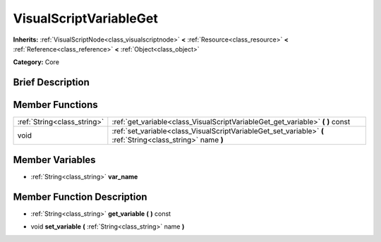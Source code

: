 .. Generated automatically by doc/tools/makerst.py in Godot's source tree.
.. DO NOT EDIT THIS FILE, but the VisualScriptVariableGet.xml source instead.
.. The source is found in doc/classes or modules/<name>/doc_classes.

.. _class_VisualScriptVariableGet:

VisualScriptVariableGet
=======================

**Inherits:** :ref:`VisualScriptNode<class_visualscriptnode>` **<** :ref:`Resource<class_resource>` **<** :ref:`Reference<class_reference>` **<** :ref:`Object<class_object>`

**Category:** Core

Brief Description
-----------------



Member Functions
----------------

+------------------------------+----------------------------------------------------------------------------------------------------------------+
| :ref:`String<class_string>`  | :ref:`get_variable<class_VisualScriptVariableGet_get_variable>`  **(** **)** const                             |
+------------------------------+----------------------------------------------------------------------------------------------------------------+
| void                         | :ref:`set_variable<class_VisualScriptVariableGet_set_variable>`  **(** :ref:`String<class_string>` name  **)** |
+------------------------------+----------------------------------------------------------------------------------------------------------------+

Member Variables
----------------

- :ref:`String<class_string>` **var_name**

Member Function Description
---------------------------

.. _class_VisualScriptVariableGet_get_variable:

- :ref:`String<class_string>`  **get_variable**  **(** **)** const

.. _class_VisualScriptVariableGet_set_variable:

- void  **set_variable**  **(** :ref:`String<class_string>` name  **)**


